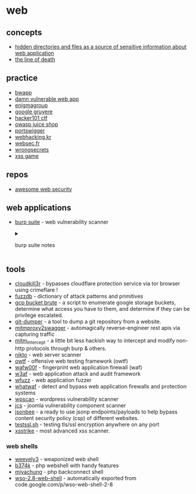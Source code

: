 * web
** concepts
- [[https://medium.com/@_bl4de/hidden-directories-and-files-as-a-source-of-sensitive-information-about-web-application-84e5c534e5ad][hidden directories and files as a source of sensitive information about web application]]
- [[https://textslashplain.com/2017/01/14/the-line-of-death/][the line of death]]

** practice
- [[http://www.itsecgames.com/][bwapp]]
- [[http://www.dvwa.co.uk/][damn vulnerable web app]]
- [[https://www.enigmagroup.org/][enigmagroup]]
- [[https://google-gruyere.appspot.com/][google gruyere]]
- [[https://www.hacker101.com/][hacker101 ctf]]
- [[https://owasp.org/www-project-juice-shop/][owasp juice shop]]
- [[https://portswigger.net/web-security][portswigger]]
- [[https://webhacking.kr/][webhacking.kr]]
- [[https://websec.fr/][websec.fr]]
- [[https://github.com/commjoen/wrongsecrets][wrongsecrets]]
- [[https://xss-game.appspot.com/][xss game]]

** repos
- [[https://github.com/qazbnm456/awesome-web-security][awesome web security]]


** web applications
- [[https://portswigger.net/burp/][burp suite]] - web vulnerability scanner

  #+begin_html
    <details>
  #+end_html

  #+begin_html
    <summary>
  #+end_html

  burp suite notes

  #+begin_html
    </summary>
  #+end_html

  *** repos
  - [[https://github.com/snoopysecurity/awesome-burp-extensions][awesome burp extensions]]

    *** what is burpsuite?
    lets you see the requests and responses to and from your browser. you can intercept traffic on the way in or out. you can also replay requests.

    *** how to set up burpsuite
    **** new profile
    using firefox, make a new browser profile (go to =about:profiles= in the firefox browser).
    **** proxy setup
    go to =prefences > general > network settings= and select =manual proxy configuration= and enter =127.0.0.1= and =8080= for the port. make sure to check =use this proxy server for all protocols=. you should probably use a vpn in case you get your ip banned, so your "real" ip doesn't actually get banned.
    *** useful extensions

    - user-agent switcher
      - change your user agent
    - wappalyzer
    - builtwith
    - hackbar
      - send post requests directly from the browser
    - web developer
      **** download burp suite ca
      download the burpsuite certificate from http://burp.
      **** install burpsuite ca
      go to =preferences > privacy & security > certificates > view certificates= and click the =authorities= tab. import the certificate that you just downloaded.

    *** target tab
    - focus on specific sites
    - focus on specific functions
    - visualize attack surface
    - set "scope" to filter all other tools
      **** site map
      the target tab is a tree style view of all websites in scope.
      **** scope
      control what you're looking at. you can add specific domains or keywords. you can add things from this menu or right click to add things from the site map tab.

    *** proxy tab
    **** http history tab
    shows requests and responses. it will show extra info in the =params= tab, and the headers in the =headers= tab.

    *** spider tab
    will automatically try to fill out information in the site map tab. it will try to explore and enumerate every link and subdomain from the given website to try to fill out an entire site map.

    *** sequencer tab
    test the entropy of cookies, session tokens, and csrf tokens.

    *** intruder tab
    a way to automate injections and form automation. you can specify payloads for burpsuite to go through and try. the community edition of burpsuite does not include any payloads automatically.

    - attack types: sniper, battering ram, pitchfork, cluster bomb.
    - allows you to fuxx parameters/paths
    - brute force passwords
    - content discovery

    #+begin_html
      </details>
    #+end_html

** tools
- [[https://github.com/inurlx/cloudkill3r][cloudkill3r]] - bypasses cloudflare protection service via tor browser using crimeflare !
- [[https://github.com/fuzzdb-project/fuzzdb][fuzzdb]] - dictionary of attack patterns and primitives
- [[https://github.com/rhinosecuritylabs/gcpbucketbrute][gcp bucket brute]] - a script to enumerate google storage buckets, determine what access you have to them, and determine if they can be privilege escalated.
- [[https://github.com/arthaud/git-dumper][git-dumper]] - a tool to dump a git repository from a website.
- [[https://github.com/alufers/mitmproxy2swagger][mitmproxy2swagger]] - automagically reverse-engineer rest apis via capturing traffic
- [[https://github.com/cyberark/mitm_intercept][mitm_intercept]] - a little bit less hackish way to intercept and modify non-http protocols through burp & others.
- [[https://cirt.net/nikto2][nikto]] - web server scanner
- [[https://github.com/owtf/owtf][owtf]] - offensive web testing framework (owtf)
- [[https://github.com/enablesecurity/wafw00f][wafw00f]] - fingerprint web application firewall (waf)
- [[http://w3af.org][w3af]] - web application attack and audit framework
- [[https://github.com/xmendez/wfuzz][wfuzz]] - web application fuzzer
- [[https://github.com/ekultek/whatwaf][whatwaf]] - detect and bypass web application firewalls and protection systems
- [[https://wpscan.org][wpscan]] - wordpress vulnerability scanner
- [[https://github.com/them4hd1/jcs][jcs]] - joomla vulnerability component scanner
- [[https://github.com/zigoo0/jsonbee][jsonbee]] - a ready to use jsonp endpoints/payloads to help bypass content security policy (csp) of different websites.
- [[https://github.com/drwetter/testssl.sh][testssl.sh]] - testing tls/ssl encryption anywhere on any port
- [[https://github.com/s0md3v/xsstrike][xsstrike]] - most advanced xss scanner.

*** web shells
- [[https://github.com/epinna/weevely3][weevely3]] - weaponized web shell
- [[https://github.com/b374k/b374k][b374k]] - php webshell with handy features
- [[https://packetstormsecurity.com/files/122612/miyachung-backconnect-shell.html][miyachung]] - php backconnect shell
- [[https://github.com/rzkyh007/wso-web-shell-2-8][wso-2.8-web-shell]] - automatically exported from code.google.com/p/wso-web-shell-2-8
